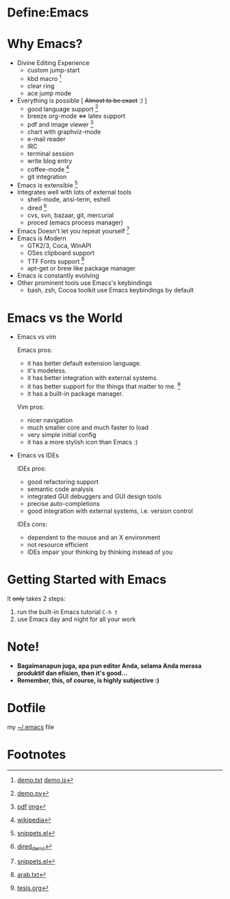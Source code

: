 * Define:Emacs

  
  [[./img/emacs-logo.png]]

  [[./img/creator.png]]

* Why Emacs?
  - Divine Editing Experience 
    - custom jump-start
    - kbd macro [fn:1]
    - clear ring
    - ace jump mode
  - Everything is possible [ +Almost to be exact+ :) ]
    - good language support [fn:2]
    - breeze org-mode <=> latex support
    - pdf and image viewer [fn:5]
    - chart with graphviz-mode
    - e-mail reader
    - IRC
    - terminal session
    - write blog entry
    - coffee-mode [fn:8]
    - git integration
  - Emacs is extensible [fn:3]
  - Integrates well with lots of external tools
    - shell-mode, ansi-term, eshell
    - dired [fn:7]
    - cvs, svn, bazaar, git, mercurial
    - proced (emacs process manager)
  - Emacs Doesn't let you repeat yourself [fn:3]
  - Emacs is Modern
    - GTK2/3, Coca, WinAPI
    - OSes clipboard support
    - TTF Fonts support [fn:6]
    - apt-get or brew like package manager
  - Emacs is constantly evolving
  - Other prominent tools use Emacs's keybindings
    - bash, zsh, Cocoa toolkit use Emacs keybindings by default
* Emacs vs the World
  - Emacs vs vim

    Emacs pros:
    - it has better default extension language.
    - it's modeless.
    - it has better integration with external systems.
    - it has better support for the things that matter to me. [fn:4]
    - it has a built-in package manager.

    Vim pros:
    - nicer navigation
    - much smaller core and much faster to load
    - very simple initial config
    - it has a more stylish icon than Emacs :)
  - Emacs vs IDEs

    IDEs pros:
    - good refactoring support
    - semantic code analysis
    - integrated GUI debuggers and GUI design tools
    - precise auto-completions
    - good integration with external systems, i.e. version control

    IDEs cons:
    - dependent to the mouse and an X environment
    - not resource efficient
    - IDEs impair your thinking by thinking instead of you

* Getting Started with Emacs
  It +only+ takes 2 steps:
  1. run the built-in Emacs tutorial ~C-h t~
  2. use Emacs day and night for all your work

* Note!
  - *Bagaimanapun juga, apa pun editor Anda, selama Anda merasa
    produktif dan efisien, then it's good...*
  - *Remember, this, of course, is highly subjective :)*

* Dotfile
my [[./demo/.emacs][~/.emacs]] file

* Footnotes
[fn:1] [[./demo/demo.txt][demo.txt]] [[./demo/demo.js][demo.js]]

[fn:2] [[./demo/demo.py][demo.py]]

[fn:3] [[./demo/snippets.el][snippets.el]]

[fn:4] [[./demo/pdf/tesis.org][tesis.org]]

[fn:5] [[./demo/emacs_docs.pdf][pdf]] [[./demo/emacs_learning_curve.jpg][img]]

[fn:6] [[./demo/arab.txt][arab.txt]]

[fn:7] [[./demo/dired_demo][dired_demo]]

[fn:8] [[http://en.wikipedia.org/wiki/Hyper_Text_Coffee_Pot_Control_Protocol][wikipedia]]

